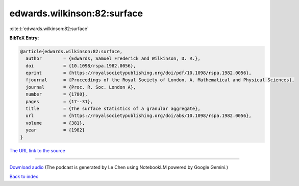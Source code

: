 edwards.wilkinson:82:surface
============================

:cite:t:`edwards.wilkinson:82:surface`

**BibTeX Entry:**

.. code-block:: bibtex

   @article{edwards.wilkinson:82:surface,
     author        = {Edwards, Samuel Frederick and Wilkinson, D. R.},
     doi           = {10.1098/rspa.1982.0056},
     eprint        = {https://royalsocietypublishing.org/doi/pdf/10.1098/rspa.1982.0056},
     fjournal      = {Proceedings of the Royal Society of London. A. Mathematical and Physical Sciences},
     journal       = {Proc. R. Soc. London A},
     number        = {1780},
     pages         = {17--31},
     title         = {The surface statistics of a granular aggregate},
     url           = {https://royalsocietypublishing.org/doi/abs/10.1098/rspa.1982.0056},
     volume        = {381},
     year          = {1982}
   }

`The URL link to the source <https://royalsocietypublishing.org/doi/abs/10.1098/rspa.1982.0056>`__




.. raw:: html

   <div style="margin-top: 1em; margin-bottom: 1em;">
     <audio controls>
       <source src="../edwards_wilkinson-82-surface.wav" type="audio/wav">
       <p>Your browser does not support the audio element. Please download the audio file instead.</p>
     </audio>
   </div>

----

`Download audio <../edwards_wilkinson-82-surface.wav>`__ (The podcast is generated by Le Chen using NotebookLM powered by Google Gemini.)

`Back to index <../By-Cite-Keys.html>`__
